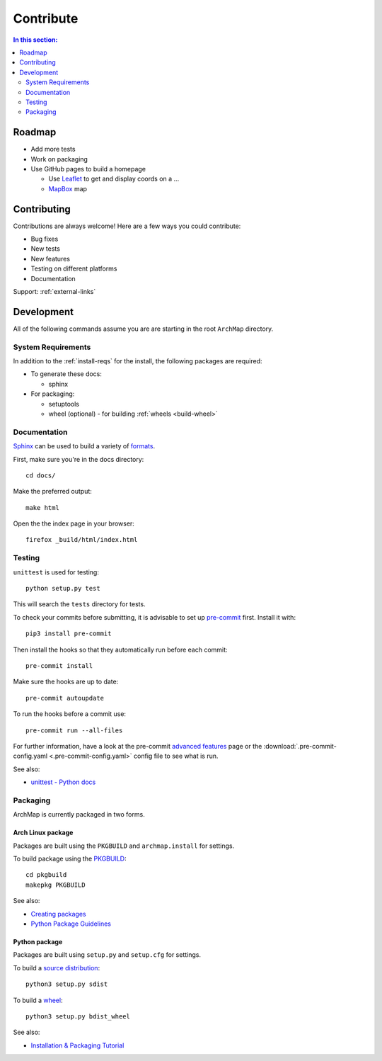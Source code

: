Contribute
==========

.. contents:: In this section:
   :depth: 2
   :local:


Roadmap
-------

- Add more tests

- Work on packaging

- Use GitHub pages to build a homepage

  - Use `Leaflet <http://leafletjs.com/>`_ to get and display coords on a ...
  - `MapBox <https://www.mapbox.com/>`_ map


Contributing
------------

Contributions are always welcome! Here are a few ways you could contribute:

- Bug fixes
- New tests
- New features
- Testing on different platforms
- Documentation

Support: :ref:`external-links`


Development
-----------

All of the following commands assume you are are starting in the root ``ArchMap`` directory.

System Requirements
^^^^^^^^^^^^^^^^^^^

In addition to the :ref:`install-reqs` for the install, the following packages are required:

- To generate these docs:

  - sphinx

- For packaging:

  - setuptools
  - wheel (optional) - for building :ref:`wheels <build-wheel>`

Documentation
^^^^^^^^^^^^^

`Sphinx <http://sphinx-doc.org/>`_ can be used to build a variety of
`formats <http://sphinx-doc.org/invocation.html#invocation>`_.

First, make sure you're in the docs directory::

    cd docs/

Make the preferred output::

    make html

Open the the index page in your browser::

    firefox _build/html/index.html

Testing
^^^^^^^

``unittest`` is used for testing::

    python setup.py test

This will search the ``tests`` directory for tests.

To check your commits before submitting, it is advisable to set up `pre-commit <http://pre-commit.com/>`_ first.
Install it with::

    pip3 install pre-commit

Then install the hooks so that they automatically run before each commit::

    pre-commit install

Make sure the hooks are up to date::

    pre-commit autoupdate

To run the hooks before a commit use::

    pre-commit run --all-files

For further information, have a look at the pre-commit `advanced features <http://pre-commit.com/#advanced>`_ page
or the :download:`.pre-commit-config.yaml <.pre-commit-config.yaml>` config file to see what is run.

See also:

* `unittest - Python docs <https://docs.python.org/3/library/unittest.html>`_

.. _packaging:

Packaging
^^^^^^^^^

ArchMap is currently packaged in two forms.

Arch Linux package
""""""""""""""""""
Packages are built using the ``PKGBUILD`` and ``archmap.install`` for settings.

To build package using the `PKGBUILD <https://wiki.archlinux.org/index.php/PKGBUILD>`_::

    cd pkgbuild
    makepkg PKGBUILD

See also:

* `Creating packages <https://wiki.archlinux.org/index.php/Creating_packages>`_
* `Python Package Guidelines <https://wiki.archlinux.org/index.php/Python_Package_Guidelines>`_

Python package
""""""""""""""
Packages are built using ``setup.py`` and ``setup.cfg`` for settings.

To build a `source distribution <http://packaging.python.org/en/latest/glossary.html#term-source-distribution-or-sdist>`_::

   python3 setup.py sdist

.. _build-wheel:

To build a `wheel <http://packaging.python.org/en/latest/glossary.html#term-wheel>`_::

   python3 setup.py bdist_wheel

See also:

* `Installation & Packaging Tutorial <http://packaging.python.org/en/latest/tutorial.html>`_
